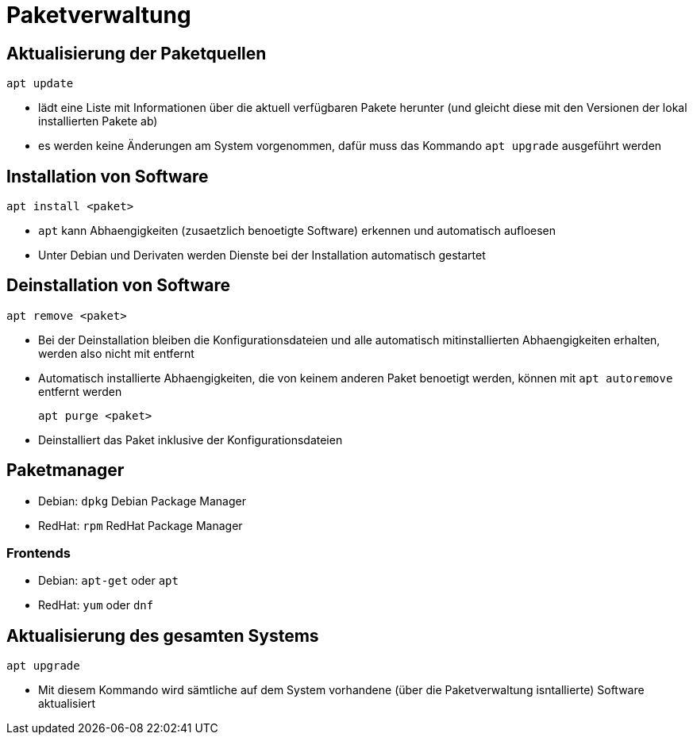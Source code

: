 = Paketverwaltung

== Aktualisierung der Paketquellen

 apt update

* lädt eine Liste mit Informationen über die aktuell verfügbaren Pakete herunter (und gleicht diese mit den Versionen der lokal installierten Pakete ab)
* es werden keine Änderungen am System vorgenommen, dafür muss das Kommando `apt upgrade` ausgeführt werden

== Installation von Software
 
 apt install <paket>

* `apt` kann Abhaengigkeiten (zusaetzlich benoetigte Software) erkennen und automatisch aufloesen
* Unter Debian und Derivaten werden Dienste bei der Installation automatisch gestartet


== Deinstallation von Software
 
 apt remove <paket>

* Bei der Deinstallation bleiben die Konfigurationsdateien und alle automatisch mitinstallierten Abhaengigkeiten erhalten, werden also nicht mit entfernt
* Automatisch installierte Abhaengigkeiten, die von keinem anderen Paket benoetigt werden, können mit `apt autoremove` entfernt werden

 apt purge <paket>

* Deinstalliert das Paket inklusive der Konfigurationsdateien

== Paketmanager

* Debian: `dpkg` Debian Package Manager
* RedHat: `rpm` RedHat Package Manager

=== Frontends

* Debian: `apt-get` oder `apt`
* RedHat: `yum` oder `dnf`

== Aktualisierung des gesamten Systems

 apt upgrade

* Mit diesem Kommando wird sämtliche auf dem System vorhandene (über die Paketverwaltung isntallierte) Software aktualisiert
